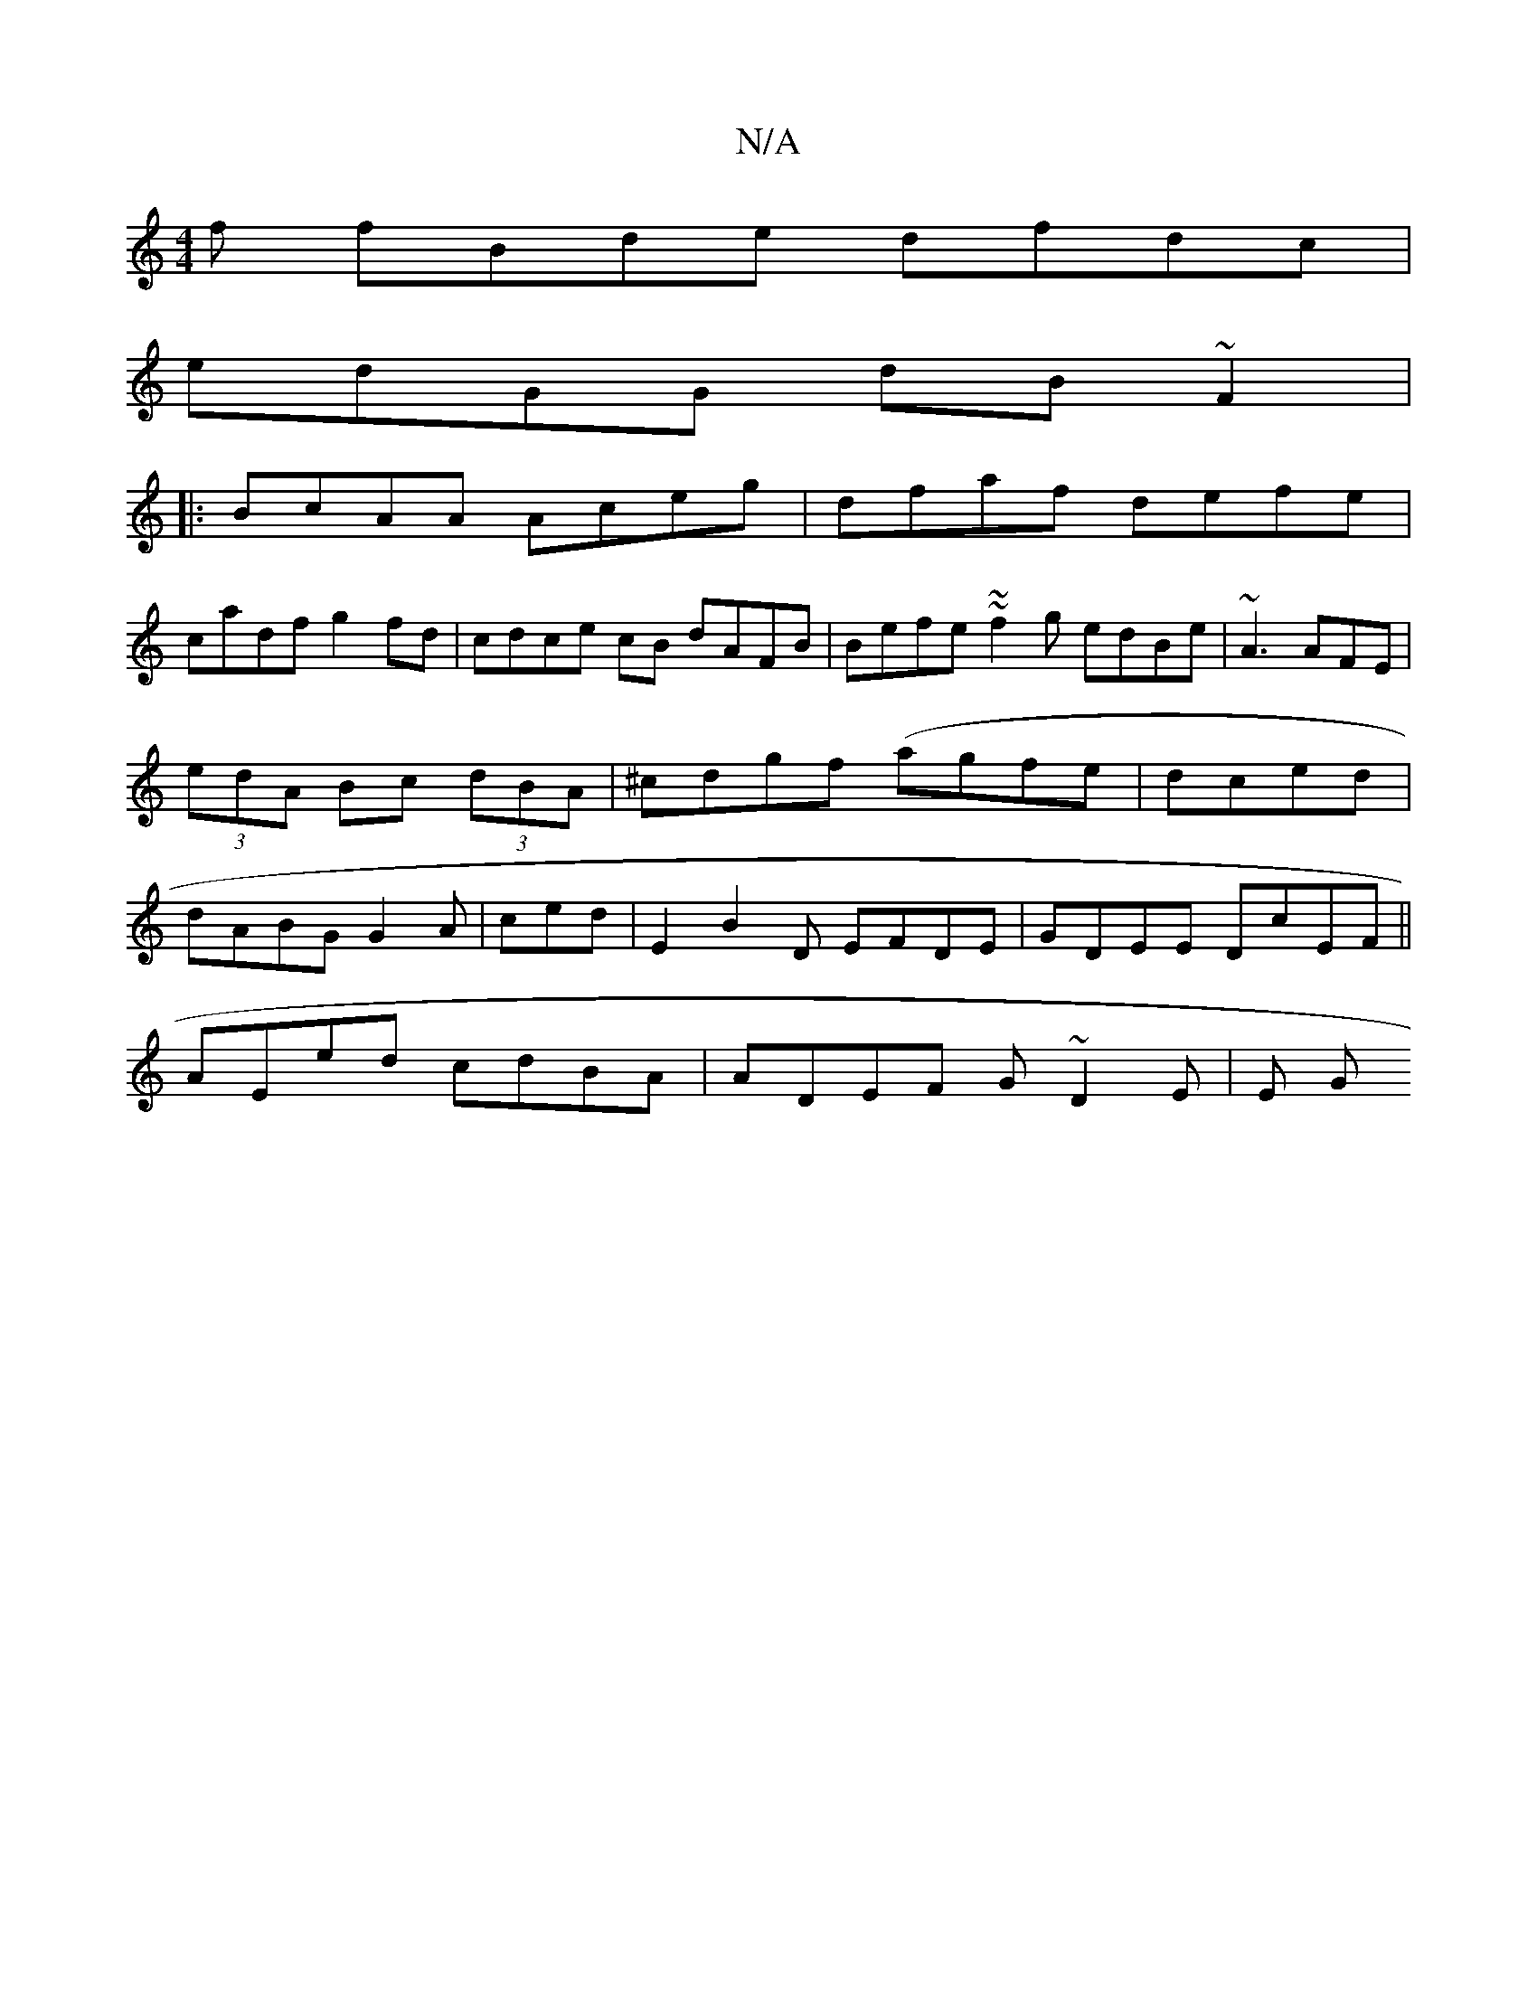 X:1
T:N/A
M:4/4
R:N/A
K:Cmajor
f fBde dfdc|
edGG dB~F2|
|: BcAA Aceg | dfaf defe|
cadf g2fd|cdce cB dAFB | Befe ~~f2g edBe | ~A3 AFE|(3edA Bc (3dBA|^cdgf (agfe|dced|dABG G2A|ced | E2 B2D EFDE | GDEE DcEF||
AEed cdBA|ADEF G~D2E|E1 G